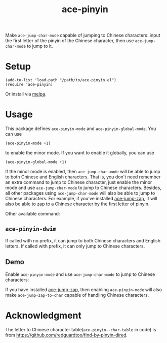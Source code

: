 #+TITLE: ace-pinyin
[[http://melpa.org/#/ace-pinyin][file:http://melpa.org/packages/ace-pinyin-badge.svg]]

Make =ace-jump-char-mode= capable of jumping to Chinese characters: input the
first letter of the pinyin of the Chinese character, then use
=ace-jump-char-mode= to jump to it.

* Setup
  : (add-to-list 'load-path "/path/to/ace-pinyin.el")
  : (require 'ace-pinyin)

  Or install via [[http://melpa.org/#/ace-pinyin][melpa]].
* Usage

  This package defines =ace-pinyin-mode= and =ace-pinyin-global-mode=. You can
  use
  : (ace-pinyin-mode +1)
  to enable the minor mode. If you want to enable it globally, you can use
  : (ace-pinyin-global-mode +1)

  If the minor mode is enabled, then =ace-jump-char-mode= will be able to jump
  to both Chinese and English characters. That is, you don't need remember an
  extra command to jump to Chinese character, just enable the minor mode and use
  =ace-jump-char-mode= to jump to Chinese characters. Besides, all other
  packages using =ace-jump-char-mode= will also be able to jump to Chinese
  characters. For example, if you've installed [[https://github.com/waymondo/ace-jump-zap][ace-jump-zap]], it will also be
  able to zap to a Chinese character by the first letter of pinyin.

  Other available command:
** =ace-pinyin-dwim=
   If called with no prefix, it can jump to both Chinese characters and English
   letters. If called with prefix, it can only jump to Chinese characters.

** Demo
   Enable =ace-pinyin-mode= and use =ace-jump-char-mode= to jump to Chinese
   characters:
   [[./screencasts/ace-pinyin-jump-char.gif]]

   If you have installed [[https://github.com/waymondo/ace-jump-zap][ace-jump-zap]], then enabling =ace-pinyin-mode= will also
   make =ace-jump-zap-to-char= capable of handling Chinese characters.
   [[./screencasts/ace-jump-zap.gif]]      

* Acknowledgment
  The letter to Chinese character table(=ace-pinyin--char-table= in code) is
  from https://github.com/redguardtoo/find-by-pinyin-dired.
